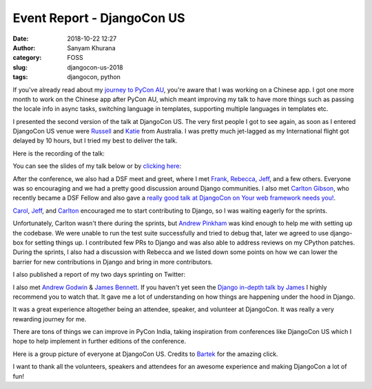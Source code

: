 Event Report - DjangoCon US
############################
:date: 2018-10-22 12:27
:author: Sanyam Khurana
:category: FOSS
:slug: djangocon-us-2018
:tags: djangocon, python

If you've already read about my `journey to PyCon AU </djangocon-pycon-au-2018>`_, you're aware that I was working on a Chinese app.  I got one more month to work on the Chinese app after PyCon AU, which meant improving my talk to have more things such as passing the locale info in async tasks, switching language in templates, supporting multiple languages in templates etc.

I presented the second version of the talk at DjangoCon US. The very first people I got to see again, as soon as I entered DjangoCon US venue were `Russell <https://twitter.com/freakboy3742>`_ and `Katie <https://twitter.com/glasnt>`_ from Australia. I was pretty much jet-lagged as my International flight got delayed by 10 hours, but I tried my best to deliver the talk.

Here is the recording of the talk:

.. raw:: html

    <div style="position: relative; padding-bottom: 56.25%; height: 0; overflow: hidden; max-width: 100%; height: auto;">
        <iframe src="//www.youtube.com/embed/aiZ_1gsS4F8" frameborder="0" allowfullscreen style="position: absolute; top: 0; left: 0; width: 100%; height: 100%;"></iframe>
    </div>

You can see the slides of my talk below or by `clicking here <//speakerdeck.com/curiouslearner/becoming-a-mutltilingual-superhero-in-django-v2-dot-0>`_:

.. raw:: html

    <div style="position: relative; padding-bottom: 56.25%; height: 0; overflow: hidden; max-width: 100%; height: auto;">
        <iframe src="//speakerdeck.com/player/fb85ed99809e4abdb7c15725ba49c139" frameborder="0" allowfullscreen style="position: absolute; top: 0; left: 0; width: 100%; height: 100%;"></iframe>
    </div>

After the conference, we also had a DSF meet and greet, where I met `Frank <https://twitter.com/fwiles>`_, `Rebecca <https://twitter.com/rlconley>`_, `Jeff <https://twitter.com/webology>`_, and a few others. Everyone was so encouraging and we had a pretty good discussion around Django communities. I also met `Carlton Gibson <https://twitter.com/carltongibson>`_, who recently became a DSF Fellow and also gave a `really good talk at DjangoCon on Your web framework needs you! <https://www.youtube.com/watch?v=1BFjg9XtptM>`_.

`Carol <https://twitter.com/WillingCarol>`_, `Jeff <https://twitter.com/webology>`_, and `Carlton <https://twitter.com/carltongibson>`_ encouraged me to start contributing to Django, so I was waiting eagerly for the sprints.

.. image:: images/djangocon-us-2018-1.png
    :align: center
    :alt: DjangoCon US with Mariatta Wijaya, Carol Willing, Carlton Gibson

Unfortunately, Carlton wasn't there during the sprints, but `Andrew Pinkham <https://twitter.com/AndrewsForge>`_ was kind enough to help me with setting up the codebase. We were unable to run the test suite successfully and tried to debug that, later we agreed to use django-box for setting things up. I contributed few PRs to Django and was also able to address reviews on my CPython patches.
During the sprints, I also had a discussion with Rebecca and we listed down some points on how we can lower the barrier for new contributions in Django and bring in more contributors.

I also published a report of my two days sprinting on Twitter:

.. image:: images/djangocon-us-2018-3.png
    :align: center
    :alt: DjangoCon US contributions report by Sanyam Khurana (CuriousLearner)

I also met `Andrew Godwin <https://twitter.com/andrewgodwin>`_ & `James Bennett <https://twitter.com/ubernostrum>`_. If you haven't yet seen the `Django in-depth talk by James <https://www.youtube.com/watch?v=tkwZ1jG3XgA>`_ I highly recommend you to watch that. It gave me a lot of understanding on how things are happening under the hood in Django.

It was a great experience altogether being an attendee, speaker, and volunteer at DjangoCon. It was really a very rewarding journey for me.

There are tons of things we can improve in PyCon India, taking inspiration from conferences like DjangoCon US which I hope to help implement in further editions of the conference.

Here is a group picture of everyone at DjangoCon US. Credits to `Bartek <https://twitter.com/bart_pawlik>`_ for the amazing click.

.. image:: images/djangocon-us-2018-2.png
    :align: center
    :alt: DjangoCon US group picture

I want to thank all the volunteers, speakers and attendees for an awesome experience and making DjangoCon a lot of fun!
